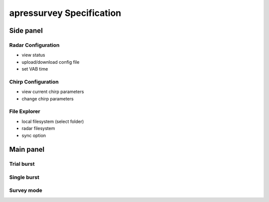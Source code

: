=========================
apressurvey Specification
=========================

Side panel
----------

Radar Configuration
^^^^^^^^^^^^^^^^^^^
* view status
* upload/download config file
* set VAB time

Chirp Configuration
^^^^^^^^^^^^^^^^^^^
* view current chirp parameters
* change chirp parameters

File Explorer
^^^^^^^^^^^^^
* local filesystem (select folder)
* radar filesystem 
* sync option

Main panel
----------

Trial burst
^^^^^^^^^^^

Single burst
^^^^^^^^^^^^

Survey mode
^^^^^^^^^^^

